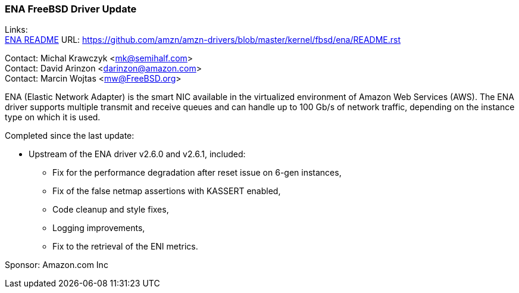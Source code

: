 === ENA FreeBSD Driver Update

Links: +
link:https://github.com/amzn/amzn-drivers/blob/master/kernel/fbsd/ena/README.rst[ENA README] URL: link:https://github.com/amzn/amzn-drivers/blob/master/kernel/fbsd/ena/README.rst[https://github.com/amzn/amzn-drivers/blob/master/kernel/fbsd/ena/README.rst]

Contact: Michal Krawczyk <mk@semihalf.com> +
Contact: David Arinzon <darinzon@amazon.com> +
Contact: Marcin Wojtas <mw@FreeBSD.org>

ENA (Elastic Network Adapter) is the smart NIC available in the virtualized environment of Amazon Web Services (AWS).
The ENA driver supports multiple transmit and receive queues and can handle up to 100 Gb/s of network traffic, depending on the instance type on which it is used.

Completed since the last update:

* Upstream of the ENA driver v2.6.0 and v2.6.1, included:
** Fix for the performance degradation after reset issue on 6-gen instances,
** Fix of the false netmap assertions with KASSERT enabled,
** Code cleanup and style fixes,
** Logging improvements,
** Fix to the retrieval of the ENI metrics.

Sponsor: Amazon.com Inc
